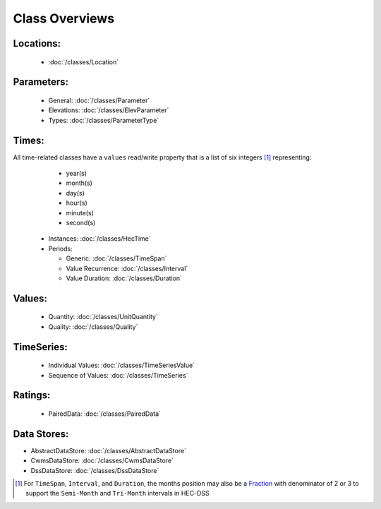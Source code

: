 Class Overviews
===============


Locations:
----------
 
 - :doc:`/classes/Location`
 
Parameters:
-----------

 - General: :doc:`/classes/Parameter`
 - Elevations: :doc:`/classes/ElevParameter`
 - Types: :doc:`/classes/ParameterType`

Times:
-----

All time-related classes have a ``values`` read/write property that is a list of six integers [1]_ representing:
  - year(s)
  - month(s)
  - day(s)
  - hour(s)
  - minute(s)
  - second(s)

 - Instances: :doc:`/classes/HecTime`
 - Periods:

   - Generic: :doc:`/classes/TimeSpan`
   - Value Recurrence: :doc:`/classes/Interval`
   - Value Duration: :doc:`/classes/Duration`

Values:
-------
 
 - Quantity: :doc:`/classes/UnitQuantity`
 - Quality: :doc:`/classes/Quality`

TimeSeries:
-----------

 - Individual Values: :doc:`/classes/TimeSeriesValue`
 - Sequence of Values: :doc:`/classes/TimeSeries`

Ratings:
--------
 
 - PairedData: :doc:`/classes/PairedData`

Data Stores:
------------

- AbstractDataStore: :doc:`/classes/AbstractDataStore`
- CwmsDataStore: :doc:`/classes/CwmsDataStore`
- DssDataStore: :doc:`/classes/DssDataStore`

.. [1] For ``TimeSpan``, ``Interval``, and ``Duration``, the months position may also be a `Fraction <https://docs.python.org/3/library/fractions.html>`_ with denominator of 2 or 3 to support the ``Semi-Month`` and ``Tri-Month`` intervals in HEC-DSS